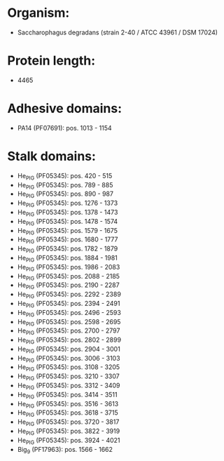 * Organism:
- Saccharophagus degradans (strain 2-40 / ATCC 43961 / DSM 17024)
* Protein length:
- 4465
* Adhesive domains:
- PA14 (PF07691): pos. 1013 - 1154
* Stalk domains:
- He_PIG (PF05345): pos. 420 - 515
- He_PIG (PF05345): pos. 789 - 885
- He_PIG (PF05345): pos. 890 - 987
- He_PIG (PF05345): pos. 1276 - 1373
- He_PIG (PF05345): pos. 1378 - 1473
- He_PIG (PF05345): pos. 1478 - 1574
- He_PIG (PF05345): pos. 1579 - 1675
- He_PIG (PF05345): pos. 1680 - 1777
- He_PIG (PF05345): pos. 1782 - 1879
- He_PIG (PF05345): pos. 1884 - 1981
- He_PIG (PF05345): pos. 1986 - 2083
- He_PIG (PF05345): pos. 2088 - 2185
- He_PIG (PF05345): pos. 2190 - 2287
- He_PIG (PF05345): pos. 2292 - 2389
- He_PIG (PF05345): pos. 2394 - 2491
- He_PIG (PF05345): pos. 2496 - 2593
- He_PIG (PF05345): pos. 2598 - 2695
- He_PIG (PF05345): pos. 2700 - 2797
- He_PIG (PF05345): pos. 2802 - 2899
- He_PIG (PF05345): pos. 2904 - 3001
- He_PIG (PF05345): pos. 3006 - 3103
- He_PIG (PF05345): pos. 3108 - 3205
- He_PIG (PF05345): pos. 3210 - 3307
- He_PIG (PF05345): pos. 3312 - 3409
- He_PIG (PF05345): pos. 3414 - 3511
- He_PIG (PF05345): pos. 3516 - 3613
- He_PIG (PF05345): pos. 3618 - 3715
- He_PIG (PF05345): pos. 3720 - 3817
- He_PIG (PF05345): pos. 3822 - 3919
- He_PIG (PF05345): pos. 3924 - 4021
- Big_9 (PF17963): pos. 1566 - 1662

